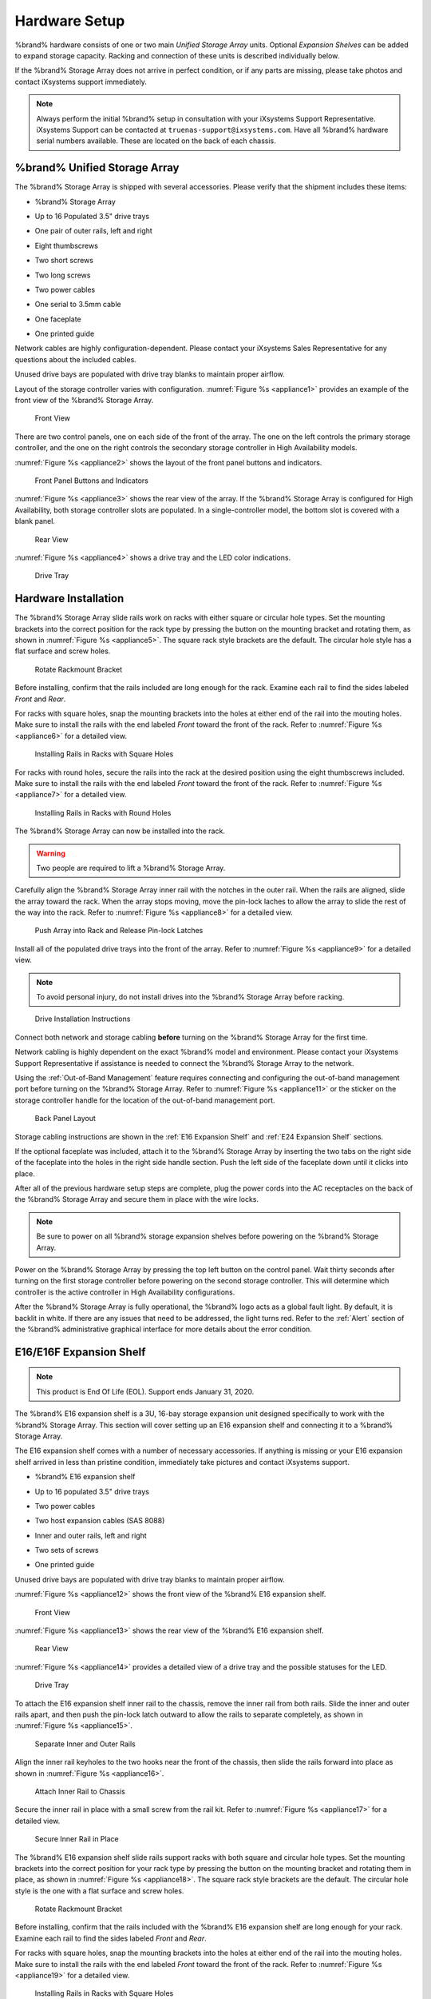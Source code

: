 .. _Hardware Setup:

Hardware Setup
==============

%brand% hardware consists of one or two main *Unified Storage Array*
units.  Optional *Expansion Shelves* can be added to expand storage
capacity. Racking and connection of these units is described
individually below.

If the %brand% Storage Array does not arrive in perfect condition, or
if any parts are missing, please take photos and contact iXsystems
support immediately.

.. note:: Always perform the initial %brand% setup in consultation
   with your iXsystems Support Representative. iXsystems Support can
   be contacted at :literal:`truenas-support@ixsystems.com`. Have all
   %brand% hardware serial numbers available. These are located on the
   back of each chassis.


.. index:: %brand% Unified Storage Array

.. _%brand% Unified Storage Array:

%brand% Unified Storage Array
--------------------------------------------

The %brand% Storage Array is shipped with several accessories.
Please verify that the shipment includes these items:

* %brand% Storage Array

.. image:: images/truenas_appliance.png


* Up to 16 Populated 3.5" drive trays

.. image:: images/tn_drive_trays.jpg


* One pair of outer rails, left and right

.. image:: images/tn_rails.jpg


* Eight thumbscrews

.. image:: images/tn_thumbscrews1.png
   :width: 5%


* Two short screws

.. image:: images/tn_shortscrew.png
   :width: 5%


* Two long screws

.. image:: images/tn_longscrew.png
   :width: 7%


* Two power cables

.. image:: images/tn_power_cable.jpg


* One serial to 3.5mm cable

.. image:: images/tn_serialcable.png


* One faceplate

.. image:: images/tn_bezel.png


* One printed guide

.. image:: images/tn_setupguide.png


Network cables are highly configuration-dependent. Please contact your
iXsystems Sales Representative for any questions about the included
cables.

Unused drive bays are populated with drive tray blanks to maintain
proper airflow.

Layout of the storage controller varies with configuration.
:numref:`Figure %s <appliance1>` provides an example of
the front view of the %brand% Storage Array.


.. _appliance1:

.. figure:: images/tn_appliance_front_view.jpg

   Front View


There are two control panels, one on each side of the front of the
array. The one on the left controls the primary storage controller,
and the one on the right controls the secondary storage controller
in High Availability models.

:numref:`Figure %s <appliance2>`
shows the layout of the front panel buttons and indicators.


.. _appliance2:

.. figure:: images/tn_appliance_front_panel.jpg

   Front Panel Buttons and Indicators


:numref:`Figure %s <appliance3>`
shows the rear view of the array. If the %brand% Storage Array is
configured for High Availability, both storage controller slots
are populated. In a single-controller model, the bottom slot is
covered with a blank panel.


.. _appliance3:

.. figure:: images/tn_appliance_rear_view.jpg

   Rear View


:numref:`Figure %s <appliance4>`
shows a drive tray and the LED color indications.


.. _appliance4:

.. figure:: images/tn_drive_tray.jpg

   Drive Tray


.. index:: Hardware Installation

.. _Hardware Installation:

Hardware Installation
---------------------

The %brand% Storage Array slide rails work on racks with either square
or circular hole types. Set the mounting brackets into the correct
position for the rack type by pressing the button on the mounting
bracket and rotating them, as shown in
:numref:`Figure %s <appliance5>`.
The square rack style brackets are the default. The circular hole
style has a flat surface and screw holes.


.. _appliance5:

.. figure:: images/tn_rotate_bracket.png

   Rotate Rackmount Bracket


.. index:: Install %brand% Outer Rail in Rack

Before installing, confirm that the rails included are long enough for
the rack. Examine each rail to find the sides labeled *Front* and
*Rear*.

For racks with square holes, snap the mounting brackets into the
holes at either end of the rail into the mouting holes. Make sure
to install the rails with the end labeled *Front* toward the front
of the rack. Refer to
:numref:`Figure %s <appliance6>`
for a detailed view.


.. _appliance6:

.. figure:: images/tn_rack_square_holes.png

   Installing Rails in Racks with Square Holes


For racks with round holes, secure the rails into the rack at the
desired position using the eight thumbscrews included. Make sure to
install the rails with the end labeled *Front* toward the front of the
rack. Refer to
:numref:`Figure %s <appliance7>`
for a detailed view.


.. _appliance7:

.. figure:: images/tn_rack_round_holes.png

   Installing Rails in Racks with Round Holes


.. index:: Install Array into Rack

The %brand% Storage Array can now be installed into the rack.

.. warning:: Two people are required to lift a %brand% Storage
   Array.


Carefully align the %brand% Storage Array inner rail with the
notches in the outer rail. When the rails are aligned, slide the
array toward the rack. When the array stops moving, move the
pin-lock laches to allow the array to slide the rest of the way
into the rack. Refer to
:numref:`Figure %s <appliance8>`
for a detailed view.


.. _appliance8:

.. figure:: images/tn_rack_and_release_locks.png

   Push Array into Rack and Release Pin-lock Latches


.. index:: Install Drive Trays into a TrueNAS Array

Install all of the populated drive trays into the front of the array.
Refer to
:numref:`Figure %s <appliance9>`
for a detailed view.

.. note:: To avoid personal injury, do not install drives into the
   %brand% Storage Array before racking.


.. _appliance9:

.. figure:: images/tn_install_drive_tray.jpg

   Drive Installation Instructions


Connect both network and storage cabling **before** turning on the
%brand% Storage Array for the first time.

Network cabling is highly dependent on the exact %brand% model and
environment. Please contact your iXsystems Support Representative if
assistance is needed to connect the %brand% Storage Array to the
network.

Using the :ref:`Out-of-Band Management` feature requires connecting
and configuring the out-of-band management port before turning on the
%brand% Storage Array. Refer to
:numref:`Figure %s <appliance11>`
or the sticker on the storage controller handle for the location of
the out-of-band management port.


.. _appliance11:

.. figure:: images/tn_appliance_back_panel_left.jpg

   Back Panel Layout


Storage cabling instructions are shown in the
:ref:`E16 Expansion Shelf` and :ref:`E24 Expansion Shelf` sections.


.. index:: Attach the %brand% Faceplate

If the optional faceplate was included, attach it to the %brand%
Storage Array by inserting the two tabs on the right side of the
faceplate into the holes in the right side handle section. Push the
left side of the faceplate down until it clicks into place.


.. index:: Plug in and Power on your %brand% array

After all of the previous hardware setup steps are complete, plug the
power cords into the AC receptacles on the back of the %brand%
Storage Array and secure them in place with the wire locks.


.. note:: Be sure to power on all %brand% storage expansion shelves
   before powering on the %brand% Storage Array.

Power on the %brand% Storage Array by pressing the top left button
on the control panel. Wait thirty seconds after turning on the first
storage controller before powering on the second storage controller.
This will determine which controller is the active controller in High
Availability configurations.

After the %brand% Storage Array is fully operational, the %brand%
logo acts as a global fault light. By default, it is backlit in white.
If there are any issues that need to be addressed, the light turns
red. Refer to the :ref:`Alert` section of the %brand% administrative
graphical interface for more details about the error condition.


.. index:: E16 Expansion Shelf

.. _E16 Expansion Shelf:

E16/E16F Expansion Shelf
------------------------


.. note:: This product is End Of Life (EOL). Support ends January 31,
   2020.


The %brand% E16 expansion shelf is a 3U, 16-bay storage expansion
unit designed specifically to work with the %brand% Storage Array.
This section will cover setting up an E16 expansion shelf and
connecting it to a %brand% Storage Array.

.. index:: E16 Expansion Shelf Contents

The E16 expansion shelf comes with a number of necessary
accessories. If anything is missing or your E16 expansion shelf
arrived in less than pristine condition, immediately take pictures
and contact iXsystems support.

* %brand% E16 expansion shelf

.. image:: images/tn_e16shelf.jpg

* Up to 16 populated 3.5" drive trays

.. image:: images/tn_drive_trays.jpg

* Two power cables

.. image:: images/tn_power_cable.jpg

* Two host expansion cables (SAS 8088)

.. image:: images/tn_host_expansion_cable.jpg

* Inner and outer rails, left and right

.. image:: /images/tn_rails.jpg

* Two sets of screws

.. image:: images/tn_shortscrew.png
   :width: 5%

.. image:: images/tn_longscrew.png
   :width: 7%

* One printed guide

.. image:: images/tn_e16_guide.png

Unused drive bays are populated with drive tray blanks to
maintain proper airflow.

.. index:: E16 Expansion Shelf Layout

:numref:`Figure %s <appliance12>` shows the front view
of the %brand% E16 expansion shelf.


.. _appliance12:

.. figure:: images/tn_e16_front_viewa.jpg

   Front View


:numref:`Figure %s <appliance13>`
shows the rear view of the %brand% E16 expansion shelf.


.. _appliance13:

.. figure:: images/tn_e16_rear_view.jpg

   Rear View


:numref:`Figure %s <appliance14>`
provides a detailed view of a drive tray and the possible statuses
for the LED.


.. _appliance14:

.. figure:: images/tn_drive_tray.jpg

   Drive Tray


.. index:: Attach E16 Expansion Shelf Inner Rail to Chassis

To attach the E16 expansion shelf inner rail to the chassis, remove
the inner rail from both rails. Slide the inner and outer rails
apart, and then push the pin-lock latch outward to allow the rails
to separate completely, as shown in
:numref:`Figure %s <appliance15>`.


.. _appliance15:

.. figure:: images/tn_separate_rails.jpg

   Separate Inner and Outer Rails


Align the inner rail keyholes to the two hooks near the front of
the chassis, then slide the rails forward into place as shown in
:numref:`Figure %s <appliance16>`.


.. _appliance16:

.. figure:: images/tn_attach_inner_rail.jpg

   Attach Inner Rail to Chassis


Secure the inner rail in place with a small screw from the rail
kit. Refer to
:numref:`Figure %s <appliance17>`
for a detailed view.


.. _appliance17:

.. figure:: images/tn_secure_inner_rail.jpg

   Secure Inner Rail in Place


The %brand% E16 expansion shelf slide rails support racks with both
square and circular hole types. Set the mounting brackets into the
correct position for your rack type by pressing the button on the
mounting bracket and rotating them in place, as shown in
:numref:`Figure %s <appliance18>`.
The square rack style brackets are the default. The circular hole
style is the one with a flat surface and screw holes.


.. _appliance18:

.. figure:: images/tn_rotate_bracket.png

   Rotate Rackmount Bracket


Before installing, confirm that the rails included with the %brand%
E16 expansion shelf are long enough for your rack. Examine each
rail to find the sides labeled *Front* and *Rear*.

For racks with square holes, snap the mounting brackets into the
holes at either end of the rail into the mouting holes. Make sure
to install the rails with the end labeled *Front* toward the front
of the rack. Refer to
:numref:`Figure %s <appliance19>` for a detailed view.


.. _appliance19:

.. figure:: images/tn_rack_square_holes.png

   Installing Rails in Racks with Square Holes


For racks with round holes, secure the rails into the rack at the
desired position using the eight thumbscrews included with the
rails. Make sure to install the rails with the end labeled *Front*
toward the front of the rack. Refer to
:numref:`Figure %s <appliance20>`
for a detailed view.


.. _appliance20:

.. figure:: images/tn_rack_round_holes.png

   Installing Rails in Racks with Round Holes


You are now ready to install the E16 expansion shelf into the rack.

.. warning:: Two people are required to lift a %brand% E16
   expansion shelf.

Carefully align the %brand% E16 expansion shelf inner rail with the
notches in the outer rail. Once the rails are aligned, slide the
array toward the rack. When the array stops moving, move the
pin-lock laches to allow the array to slide the rest of the way
into the rack. Refer to
:numref:`Figure %s <appliance21>`
for a detailed view.


.. _appliance21:

.. figure:: images/tn_rack_and_release_locks.png

   Push Expansion Shelf into Rack and Release pin-lock Latches


Next, install all populated drive trays into the front of the
expansion shelf as shown in
:numref:`Figure %s <appliance22>`.

.. note:: to avoid personal injury, do not install drives into the
   E16 expansion shelf before racking.


.. _appliance22:

.. figure:: images/tn_install_drive_tray.jpg

   Drive Installation Instructions


.. index:: Connect E16 Expansion Shelf to TrueNAS Array

Note the labels on the SAS ports on the back of the %brand% Storage
Array and the letter label on the back of the expansion shelf.
Using the included SAS cables, connect the *In* SAS port of the top
expander on the E16 expansion shelf to the SAS port with the same
letter on the %brand% Storage Array's primary storage controller
(the one in the top slot). If you have a secondary storage
controller, connect the *In* SAS port of the bottom expander to the
port with the same letter on the secondary storage controller.
Refer to
:numref:`Figure %s <appliance24>` for a detailed view.


.. _appliance24:

.. figure:: images/tn_e16_connect_storage.png

   Connecting an E16 Expansion Shelf to a %brand% Storage Array


.. index:: Plug in and Power on E16 Expansion Shelf

Once all the other hardware setup steps are complete, plug the
power cords into the AC receptacles on the back of the E16
expansion shelf and secure them in place with the wire locks. Power
on the E16 expansion shelf by pressing the top left button on the
control panel.

If you are setting up a %brand% Storage Array for the first time,
wait two minutes after powering on all expansion shelves before
turning on the %brand% Storage Array.


.. index:: E24 Expansion Shelf

.. _E24 Expansion Shelf:

E24 Expansion Shelf
-------------------

The %brand% E24 expansion shelf is a 4U, 24-bay storage expansion
unit designed specifically for use with the %brand% Storage Array.
This section will cover setting up an E24 expansion shelf and
connecting it to a %brand% Storage Array.

.. index:: TrueNAS E24 Expansion Shelf Contents

The E24 expansion shelf comes with a number of necessary
accessories. If anything is missing or your E24 expansion shelf
arrived in less than pristine condition, immediately take pictures
and contact iXsystems support.

* %brand% E24 expansion shelf

.. image:: images/tn_e24shelf.jpg

* Up to 24 populated drive trays

.. image:: images/tn_drive_trays.jpg

* Two power cables

.. image:: images/tn_power_cable.jpg

* Two host expansion cables (SAS 8088)

.. image:: images/tn_host_expansion_cable.jpg

* One rail kit

.. image:: images/tn_e24_rail_kit.jpg

* One printed guide

.. image:: images/tn_e24_guide.png

Unused drive bays are populated with drive tray blanks to
maintain proper airflow.

.. index:: TrueNAS E24 Expansion Shelf Layout

:numref:`Figure %s <appliance25>`
shows the front of the %brand% E24 expansion shelf.


.. _appliance25:

.. figure:: images/tn_e24_front_view.png

   Front View


:numref:`Figure %s <appliance26>`
shows the rear view of the %brand% E24 expansion shelf.


.. _appliance26:

.. figure:: images/tn_e24_rear_view.jpg

   Rear View


:numref:`Figure %s <appliance27>`
provides a detailed view of a 3.5" drive tray.


.. _appliance27:

.. figure:: images/tn_e24_drive_tray.png

   Drive Tray


.. index:: Install E24 Expansion Shelf Rails

Two rails and three sets of screws are included in the rail kit.
Use only the screws labeled for use in the type of rack you have.
Take note of the engraved rails at either end of each rail
specifying whether they are for the Left (L) or Right (R) and which
end is the front and which is the back. With two people, attach
each rail to the rack using the topmost and bottommost screw holes.
The folded ends of the rails should be inside the corners of the
rack.
:numref:`Figure %s <appliance28>`
shows the front left attachments for an L-type rack.


.. _appliance28:

.. figure:: images/tn_e24_front_left_rail.png

   Front Left Rail


:numref:`Figure %s <appliance29>`
shows the rear right attachments for an L-type rack.


.. _appliance29:

.. figure:: images/tn_e24_right_rear_rail.png

   Rear Right Rail


.. index:: Install E24 Expansion Shelf into Rack

Next, install the E24 expansion shelf into the rack.

.. note:: To avoid personal injury, do not install drives into the
   E24 expansion shelf before racking.

With two people, place the back of the expansion shelf on the rack.
Gently push it backwards until the front panels of the expansion
shelf are pressed against the front of the rack.

Secure the expansion shelf to the rack by pushing down and
tightening the two built-in thumbscrews as indicated in
:numref:`Figure %s <appliance30>`.


.. _appliance30:

.. figure:: images/tn_attach_e24_expansion_shelf.png

   Secure E24 Expansion Shelf to the Rack


.. index:: Install Drives into the E24 Expansion Shelf

Once the E24 expansion shelf is secured into the rack, insert the
included hard drives. To insert a drive, release the handle with
the tab on the right side, push it into the drive bay until the
handle starts to be pulled back, and then push the handle the rest
of the way forward to secure the drive in place.

.. index:: Connect E24 Expansion Shelf to TrueNAS Array

To connect the E24 expansion shelf to the %brand% Storage Array,
note the labels on the SAS ports on the back of the %brand% Storage
Array and the letter label on the back of the expansion shelf.
Using the included SAS cables, connect the left *In* SAS port of
the left side expander on the E24 expansion shelf to the SAS port
with the same letter on the %brand% Storage Array's primary storage
controller (the one in the top slot). If you have a secondary
storage controller, connect the left *In* SAS port of the right
side expander to the port with the same letter on the secondary
storage controller. Refer to
:numref:`Figure %s <appliance32>`
for a detailed view.


.. _appliance32:

.. figure:: images/tn_e24_connect_storage.jpg

   Example connection between E24 Expansion Shelf and %brand% Storage Array


.. note:: If you only have one storage controller, retain your
   second SAS cable. If you later upgrade %brand% with a second
   storage controller, you will need it to connect to the E24
   expansion shelf.

.. index:: Plug in and Power on E24 Expansion Shelf

Before you plug in and power on the E24 expansion shelf, make sure
the power switches on both power supplies are set to the Off
(Circle) position shown in
:numref:`Figure %s <appliance33>`.
Using the power cables provided, connect both power supplies to
appropriate power sources. Secure the power cables in place with
the plastic locks.


.. _appliance33:

.. figure:: images/tn_e24_power_supply.jpg

   E24 Power Supply


Once all the power and storage connections are set up, turn on the
expansion shelf by moving the power switches on both power supplies
to the On (line) position.

When setting up a %brand% Storage Array for the first time, wait two
minutes after powering on all expansion shelves before turning on the
%brand% Storage Array.
